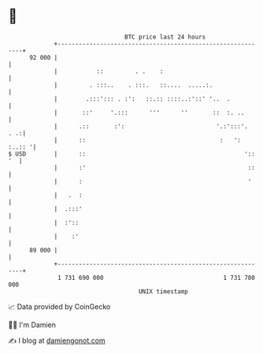 * 👋

#+begin_example
                                    BTC price last 24 hours                    
                +------------------------------------------------------------+ 
         92 000 |                                                            | 
                |           ::         . .    :                              | 
                |         . :::..    . :::.   ::....  .....:.                | 
                |        .:::'::: . :':   ::.:: ::::..:'::' '..  .           | 
                |       ::'     '.:::      '''      ''       ::  :. ..       | 
                |      .::       :':                          '.:':::'.  . .:| 
                |      ::                                      :   ': :..:: '| 
   $ USD        |      ::                                             ':: '  | 
                |      :'                                              ::    | 
                |      :                                               '     | 
                |   .  :                                                     | 
                |  .:::'                                                     | 
                |  :'::                                                      | 
                |    :'                                                      | 
         89 000 |                                                            | 
                +------------------------------------------------------------+ 
                 1 731 690 000                                  1 731 780 000  
                                        UNIX timestamp                         
#+end_example
📈 Data provided by CoinGecko

🧑‍💻 I'm Damien

✍️ I blog at [[https://www.damiengonot.com][damiengonot.com]]
